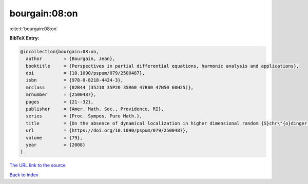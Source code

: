bourgain:08:on
==============

:cite:t:`bourgain:08:on`

**BibTeX Entry:**

.. code-block:: bibtex

   @incollection{bourgain:08:on,
     author        = {Bourgain, Jean},
     booktitle     = {Perspectives in partial differential equations, harmonic analysis and applications},
     doi           = {10.1090/pspum/079/2500487},
     isbn          = {978-0-8218-4424-3},
     mrclass       = {82B44 (35J10 35P20 35R60 47B80 47N50 60H25)},
     mrnumber      = {2500487},
     pages         = {21--32},
     publisher     = {Amer. Math. Soc., Providence, RI},
     series        = {Proc. Sympos. Pure Math.},
     title         = {On the absence of dynamical localization in higher dimensional random {S}chr\"{o}dinger operators},
     url           = {https://doi.org/10.1090/pspum/079/2500487},
     volume        = {79},
     year          = {2008}
   }

`The URL link to the source <https://doi.org/10.1090/pspum/079/2500487>`__


`Back to index <../By-Cite-Keys.html>`__
